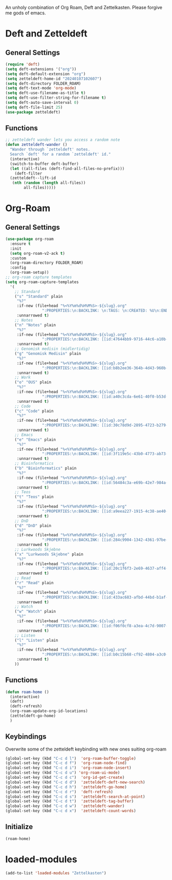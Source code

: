 #+STARTUP: content
An unholy combination of Org Roam, Deft and Zettelkasten.
Please forgive me gods of emacs.
* Deft and Zetteldeft
** General Settings
#+begin_src emacs-lisp
  (require 'deft)
  (setq deft-extensions '("org"))
  (setq deft-default-extension "org")
  (setq zetteldeft-home-id "20240107102607")
  (setq deft-directory FOLDER_ROAM)
  (setq deft-text-mode 'org-mode)
  (setq deft-use-filename-as-title t)
  (setq deft-use-filter-string-for-filename t)
  (setq deft-auto-save-interval 0)
  (setq deft-file-limit 25)
  (use-package zetteldeft)
#+end_src
** Functions
#+begin_src emacs-lisp
  ;; zetteldeft wander lets you access a random note
  (defun zetteldeft-wander ()
    "Wander through `zetteldeft' notes.
    Search `deft' for a random `zetteldeft' id."
    (interactive)
    (switch-to-buffer deft-buffer)
    (let ((all-files (deft-find-all-files-no-prefix)))
      (deft-filter
	(zetteldeft--lift-id
	 (nth (random (length all-files))
	      all-files)))))
#+end_src
* Org-Roam
** General Settings
#+begin_src emacs-lisp
  (use-package org-roam
    :ensure t
    :init
    (setq org-roam-v2-ack t)
    :custom
    (org-roam-directory FOLDER_ROAM)
    :config
    (org-roam-setup))
  ;; org-roam capture templates
  (setq org-roam-capture-templates
	'(
	  ;; Standard
	  ("s" "Standard" plain
	   "%?"
	   :if-new (file+head "%<%Y%m%d%H%M%S>-${slug}.org"
			      ":PROPERTIES:\n:BACKLINK: \n:TAGS: \n:CREATED: %U\n:END:\n#+title: ${title}\n#+STARTUP: content\n")
	   :unnarrowed t)
	  ;; Notes
	  ("n" "Notes" plain
	   "%?"
	   :if-new (file+head "%<%Y%m%d%H%M%S>-${slug}.org"
			      ":PROPERTIES:\n:BACKLINK: [[id:47644bb9-9716-44c6-a10b-01964c4cf529][Notes]] \n:TAGS: #notes \n:CREATED: %U\n:END:\n#+title: ${title}\n#+STARTUP: content\n")
	   :unnarrowed t)
	  ;; Genomisk medisin (midlertidig)
	  ("g" "Genomisk Medisin" plain
	   "%?"
	   :if-new (file+head "%<%Y%m%d%H%M%S>-${slug}.org"
			      ":PROPERTIES:\n:BACKLINK: [[id:b8b2ee36-364b-4d43-960b-89a9f3964f67][Genomisk Medisin]] \n:TAGS: #genomiskmedisin \n:CREATED: %U\n:END:\n#+title: ${title}\n#+STARTUP: content\n")
	   :unnarrowed t)
	  ;; Work
	  ("o" "OUS" plain
	   "%?"
	   :if-new (file+head "%<%Y%m%d%H%M%S>-${slug}.org"
			      ":PROPERTIES:\n:BACKLINK: [[id:a40c3cda-6e61-40f0-b53d-fea162219825][OUS]] \n:TAGS: #ous \n:CREATED: %U\n:END:\n#+title: ${title}\n#+STARTUP: content\n")
	   :unnarrowed t)
	  ;; Code
	  ("c" "Code" plain
	   "%?"
	   :if-new (file+head "%<%Y%m%d%H%M%S>-${slug}.org"
			      ":PROPERTIES:\n:BACKLINK: [[id:30c78d9d-2895-4723-b279-9c588f34aed6][Code]] \n:TAGS: #code \n:CREATED: %U\n:LANGUAGE: \n:LIBRARY: \n:END:\n#+title: ${title}\n#+STARTUP: content\n")
	   :unnarrowed t)
	  ;; Emacs
	  ("e" "Emacs" plain
	   "%?"
	   :if-new (file+head "%<%Y%m%d%H%M%S>-${slug}.org"
			      ":PROPERTIES:\n:BACKLINK: [[id:3f119e5c-43b0-4773-ab73-c1ee45453e09][Emacs]] \n:TAGS: #emacs \n:CREATED: %U\n:END:\n#+title: ${title}\n#+STARTUP: content\n")
	   :unnarrowed t)
	  ;; Bioinformatics
	  ("b" "Bioinformatics" plain
	   "%?"
	   :if-new (file+head "%<%Y%m%d%H%M%S>-${slug}.org"
			      ":PROPERTIES:\n:BACKLINK: [[id:56484c3a-e69b-42e7-984a-265eb69ed635][Bioinformatics]] \n:TAGS: #notes #bioinformatics \n:CREATED: %U\n:END:\n#+title: ${title}\n#+STARTUP: content\n")
	   :unnarrowed t)
	  ;; Teos
	  ("t" "Teos" plain
	   "%?"
	   :if-new (file+head "%<%Y%m%d%H%M%S>-${slug}.org"
			      ":PROPERTIES:\n:BACKLINK: [[id:a9eea227-1915-4c38-ae40-65b01a33328c][Teos]] \n:TAGS: #teos \n:CREATED: %U\n:END:\n#+title: ${title}\n#+STARTUP: content\n")
	   :unnarrowed t)
	  ;; DnD
	  ("d" "DnD" plain
	   "%?"
	   :if-new (file+head "%<%Y%m%d%H%M%S>-${slug}.org"
			      ":PROPERTIES:\n:BACKLINK: [[id:284c9904-1342-4361-97be-fd688ce23514][DnD]] \n:TAGS: #dnd \n:CREATED: %U\n:END:\n#+title: ${title}\n#+STARTUP: content\n")
	   :unnarrowed t)
	  ;; Lurkwoods Skjebne
	  ("x" "Lurkwoods Skjebne" plain
	   "%?"
	   :if-new (file+head "%<%Y%m%d%H%M%S>-${slug}.org"
			      ":PROPERTIES:\n:BACKLINK: [[id:20c1f6f3-2e69-4637-aff4-af6e5895f837][Lurkwoods Skjebne]] \n:TAGS: #dnd #lurkwoodsskjebne \n:CREATED: %U\n:END:\n#+title: ${title}\n#+STARTUP: content\n")
	   :unnarrowed t)
	  ;; Read
	  ("r" "Read" plain
	   "%?"
	   :if-new (file+head "%<%Y%m%d%H%M%S>-${slug}.org"
			      ":PROPERTIES:\n:BACKLINK: [[id:433ac683-afbd-44bd-b1af-ffacf9801d44][Literature]] \n:TAGS: #notes #read \n:CREATED: %U\n:TYPE: \n:GENRE: \n:YEAR: \n:AUTHOR: \n:END:\n#+title: ${title}\n#+STARTUP: content\n")
	   :unnarrowed t)
	  ;; Watch
	  ("w" "Watch" plain
	   "%?"
	   :if-new (file+head "%<%Y%m%d%H%M%S>-${slug}.org"
			      ":PROPERTIES:\n:BACKLINK: [[id:f06f0cf8-a3ea-4c7d-9007-aaac0c0a35ae][Video]] \n:TAGS: #notes #watch \n:CREATED: %U\n:TYPE: \n:GENRE: \n:YEAR: \n:END:\n#+title: ${title}\n#+STARTUP: content\n")
	   :unnarrowed t)
	  ;; Listen
	  ("l" "Listen" plain
	   "%?"
	   :if-new (file+head "%<%Y%m%d%H%M%S>-${slug}.org"
			      ":PROPERTIES:\n:BACKLINK: [[id:b0c15b68-cf92-4804-a3c0-8c2906623e55][Music]] \n:TAGS: #notes #listen \n:CREATED: %U\n:TYPE: \n:GENRE: \n:YEAR: \n:Artist: \n:END:\n#+title: ${title}\n#+STARTUP: content\n")
	   :unnarrowed t)
	  ))
#+end_src
** Functions
#+begin_src emacs-lisp
  (defun roam-home ()
    (interactive)
    (deft)
    (deft-refresh)
    (org-roam-update-org-id-locations)
    (zetteldeft-go-home)
    )
#+end_src
** Keybindings
Overwrite some of the zetteldeft keybinding with new ones suiting org-roam
#+begin_src emacs-lisp
  (global-set-key (kbd "C-c d l")  'org-roam-buffer-toggle)
  (global-set-key (kbd "C-c d f")  'org-roam-node-find)
  (global-set-key (kbd "C-c d i")  'org-roam-node-insert)
  (global-set-key (kbd "C-c d u") 'org-roam-ui-mode)
  (global-set-key (kbd "C-c d c")  'org-id-get-create)
  (global-set-key (kbd "C-c d d")  'zetteldeft-deft-new-search)
  (global-set-key (kbd "C-c d h")  'zetteldeft-go-home)
  (global-set-key (kbd "C-c d r")  'deft-refresh)
  (global-set-key (kbd "C-c d s")  'zetteldeft-search-at-point)
  (global-set-key (kbd "C-c d t")  'zetteldeft-tag-buffer)
  (global-set-key (kbd "C-c d w")  'zetteldeft-wander)
  (global-set-key (kbd "C-c d x")  'zetteldeft-count-words)
#+end_src

** Initialize
#+begin_src emacs-lisp
  (roam-home) 
#+end_src
* loaded-modules
#+begin_src emacs-lisp
  (add-to-list 'loaded-modules "Zettelkasten")
#+end_src

